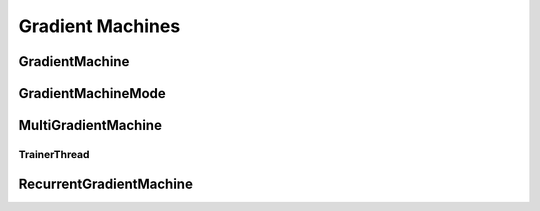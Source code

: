 Gradient Machines
=================

GradientMachine
---------------
..  doxygenclass:: paddle::GradientMachine
    :members:

GradientMachineMode
-------------------
..  doxygenclass:: paddle::IGradientMachineMode
    :members:

MultiGradientMachine
--------------------
..  doxygenclass:: paddle::MultiGradientMachine
    :members:

TrainerThread
`````````````
..  doxygenclass:: paddle::TrainerThread
    :members:

RecurrentGradientMachine
------------------------
..  doxygenclass:: paddle::RecurrentGradientMachine
    :members:
